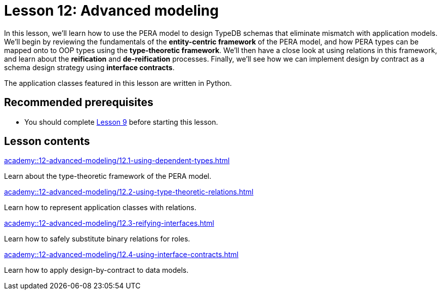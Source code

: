 = Lesson 12: Advanced modeling
:page-aliases: {page-component-version}@academy::12-advanced-modeling/overview.adoc
:page-preamble-card: 1

In this lesson, we'll learn how to use the PERA model to design TypeDB schemas that eliminate mismatch with application models. We'll begin by reviewing the fundamentals of the *entity-centric framework* of the PERA model, and how PERA types can be mapped onto to OOP types using the *type-theoretic framework*. We'll then have a close look at using relations in this framework, and learn about the *reification* and *de-reification* processes. Finally, we'll see how we can implement design by contract as a schema design strategy using *interface contracts*.

The application classes featured in this lesson are written in Python.

== Recommended prerequisites

* You should complete xref:academy::9-modeling-schemas/index.adoc[Lesson 9] before starting this lesson.

== Lesson contents

[cols-2]
--
.xref:academy::12-advanced-modeling/12.1-using-dependent-types.adoc[]
[.clickable]
****
Learn about the type-theoretic framework of the PERA model.
****

.xref:academy::12-advanced-modeling/12.2-using-type-theoretic-relations.adoc[]
[.clickable]
****
Learn how to represent application classes with relations.
****

.xref:academy::12-advanced-modeling/12.3-reifying-interfaces.adoc[]
[.clickable]
****
Learn how to safely substitute binary relations for roles.
****

.xref:academy::12-advanced-modeling/12.4-using-interface-contracts.adoc[]
[.clickable]
****
Learn how to apply design-by-contract to data models.
****
--
